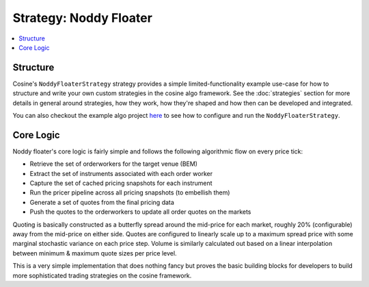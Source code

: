 Strategy: Noddy Floater
=======================

.. contents:: :local:

Structure
---------

Cosine's ``NoddyFloaterStrategy`` strategy provides a simple limited-functionality example use-case for how to structure and write
your own custom strategies in the cosine algo framework. See the :doc:`strategies` section for more details in general
around strategies, how they work, how they're shaped and how then can be developed and integrated.

You can also checkout the example algo project `here <https://github.com/oladotunr/cosine-algo>`_ to see how to configure
and run the ``NoddyFloaterStrategy``.

Core Logic
----------

Noddy floater's core logic is fairly simple and follows the following algorithmic flow on every price tick:

* Retrieve the set of orderworkers for the target venue (BEM)
* Extract the set of instruments associated with each order worker
* Capture the set of cached pricing snapshots for each instrument
* Run the pricer pipeline across all pricing snapshots (to embellish them)
* Generate a set of quotes from the final pricing data
* Push the quotes to the orderworkers to update all order quotes on the markets

Quoting is basically constructed as a butterfly spread around the mid-price for each market, roughly 20% (configurable)
away from the mid-price on either side. Quotes are configured to linearly scale up to a maximum spread price with some
marginal stochastic variance on each price step. Volume is similarly calculated out based on a linear interpolation
between minimum & maximum quote sizes per price level.

This is a very simple implementation that does nothing fancy but proves the basic building blocks for developers to build
more sophisticated trading strategies on the cosine framework.
